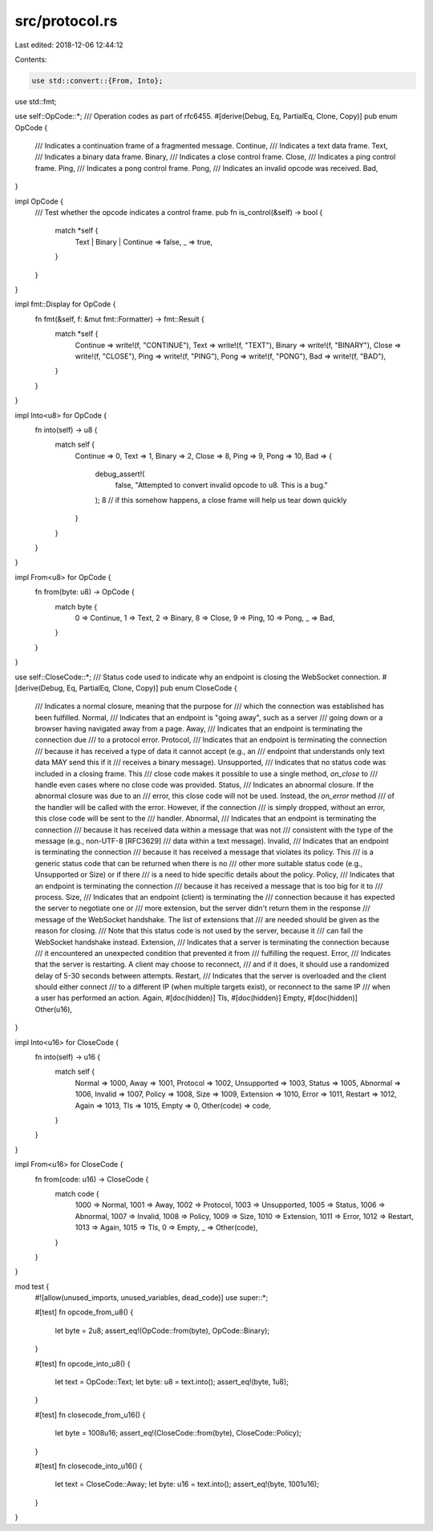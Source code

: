 src/protocol.rs
===============

Last edited: 2018-12-06 12:44:12

Contents:

.. code-block:: rs

    use std::convert::{From, Into};
use std::fmt;

use self::OpCode::*;
/// Operation codes as part of rfc6455.
#[derive(Debug, Eq, PartialEq, Clone, Copy)]
pub enum OpCode {
    /// Indicates a continuation frame of a fragmented message.
    Continue,
    /// Indicates a text data frame.
    Text,
    /// Indicates a binary data frame.
    Binary,
    /// Indicates a close control frame.
    Close,
    /// Indicates a ping control frame.
    Ping,
    /// Indicates a pong control frame.
    Pong,
    /// Indicates an invalid opcode was received.
    Bad,
}

impl OpCode {
    /// Test whether the opcode indicates a control frame.
    pub fn is_control(&self) -> bool {
        match *self {
            Text | Binary | Continue => false,
            _ => true,
        }
    }
}

impl fmt::Display for OpCode {
    fn fmt(&self, f: &mut fmt::Formatter) -> fmt::Result {
        match *self {
            Continue => write!(f, "CONTINUE"),
            Text => write!(f, "TEXT"),
            Binary => write!(f, "BINARY"),
            Close => write!(f, "CLOSE"),
            Ping => write!(f, "PING"),
            Pong => write!(f, "PONG"),
            Bad => write!(f, "BAD"),
        }
    }
}

impl Into<u8> for OpCode {
    fn into(self) -> u8 {
        match self {
            Continue => 0,
            Text => 1,
            Binary => 2,
            Close => 8,
            Ping => 9,
            Pong => 10,
            Bad => {
                debug_assert!(
                    false,
                    "Attempted to convert invalid opcode to u8. This is a bug."
                );
                8 // if this somehow happens, a close frame will help us tear down quickly
            }
        }
    }
}

impl From<u8> for OpCode {
    fn from(byte: u8) -> OpCode {
        match byte {
            0 => Continue,
            1 => Text,
            2 => Binary,
            8 => Close,
            9 => Ping,
            10 => Pong,
            _ => Bad,
        }
    }
}

use self::CloseCode::*;
/// Status code used to indicate why an endpoint is closing the WebSocket connection.
#[derive(Debug, Eq, PartialEq, Clone, Copy)]
pub enum CloseCode {
    /// Indicates a normal closure, meaning that the purpose for
    /// which the connection was established has been fulfilled.
    Normal,
    /// Indicates that an endpoint is "going away", such as a server
    /// going down or a browser having navigated away from a page.
    Away,
    /// Indicates that an endpoint is terminating the connection due
    /// to a protocol error.
    Protocol,
    /// Indicates that an endpoint is terminating the connection
    /// because it has received a type of data it cannot accept (e.g., an
    /// endpoint that understands only text data MAY send this if it
    /// receives a binary message).
    Unsupported,
    /// Indicates that no status code was included in a closing frame. This
    /// close code makes it possible to use a single method, `on_close` to
    /// handle even cases where no close code was provided.
    Status,
    /// Indicates an abnormal closure. If the abnormal closure was due to an
    /// error, this close code will not be used. Instead, the `on_error` method
    /// of the handler will be called with the error. However, if the connection
    /// is simply dropped, without an error, this close code will be sent to the
    /// handler.
    Abnormal,
    /// Indicates that an endpoint is terminating the connection
    /// because it has received data within a message that was not
    /// consistent with the type of the message (e.g., non-UTF-8 [RFC3629]
    /// data within a text message).
    Invalid,
    /// Indicates that an endpoint is terminating the connection
    /// because it has received a message that violates its policy.  This
    /// is a generic status code that can be returned when there is no
    /// other more suitable status code (e.g., Unsupported or Size) or if there
    /// is a need to hide specific details about the policy.
    Policy,
    /// Indicates that an endpoint is terminating the connection
    /// because it has received a message that is too big for it to
    /// process.
    Size,
    /// Indicates that an endpoint (client) is terminating the
    /// connection because it has expected the server to negotiate one or
    /// more extension, but the server didn't return them in the response
    /// message of the WebSocket handshake.  The list of extensions that
    /// are needed should be given as the reason for closing.
    /// Note that this status code is not used by the server, because it
    /// can fail the WebSocket handshake instead.
    Extension,
    /// Indicates that a server is terminating the connection because
    /// it encountered an unexpected condition that prevented it from
    /// fulfilling the request.
    Error,
    /// Indicates that the server is restarting. A client may choose to reconnect,
    /// and if it does, it should use a randomized delay of 5-30 seconds between attempts.
    Restart,
    /// Indicates that the server is overloaded and the client should either connect
    /// to a different IP (when multiple targets exist), or reconnect to the same IP
    /// when a user has performed an action.
    Again,
    #[doc(hidden)]
    Tls,
    #[doc(hidden)]
    Empty,
    #[doc(hidden)]
    Other(u16),
}

impl Into<u16> for CloseCode {
    fn into(self) -> u16 {
        match self {
            Normal => 1000,
            Away => 1001,
            Protocol => 1002,
            Unsupported => 1003,
            Status => 1005,
            Abnormal => 1006,
            Invalid => 1007,
            Policy => 1008,
            Size => 1009,
            Extension => 1010,
            Error => 1011,
            Restart => 1012,
            Again => 1013,
            Tls => 1015,
            Empty => 0,
            Other(code) => code,
        }
    }
}

impl From<u16> for CloseCode {
    fn from(code: u16) -> CloseCode {
        match code {
            1000 => Normal,
            1001 => Away,
            1002 => Protocol,
            1003 => Unsupported,
            1005 => Status,
            1006 => Abnormal,
            1007 => Invalid,
            1008 => Policy,
            1009 => Size,
            1010 => Extension,
            1011 => Error,
            1012 => Restart,
            1013 => Again,
            1015 => Tls,
            0 => Empty,
            _ => Other(code),
        }
    }
}

mod test {
    #![allow(unused_imports, unused_variables, dead_code)]
    use super::*;

    #[test]
    fn opcode_from_u8() {
        let byte = 2u8;
        assert_eq!(OpCode::from(byte), OpCode::Binary);
    }

    #[test]
    fn opcode_into_u8() {
        let text = OpCode::Text;
        let byte: u8 = text.into();
        assert_eq!(byte, 1u8);
    }

    #[test]
    fn closecode_from_u16() {
        let byte = 1008u16;
        assert_eq!(CloseCode::from(byte), CloseCode::Policy);
    }

    #[test]
    fn closecode_into_u16() {
        let text = CloseCode::Away;
        let byte: u16 = text.into();
        assert_eq!(byte, 1001u16);
    }
}


